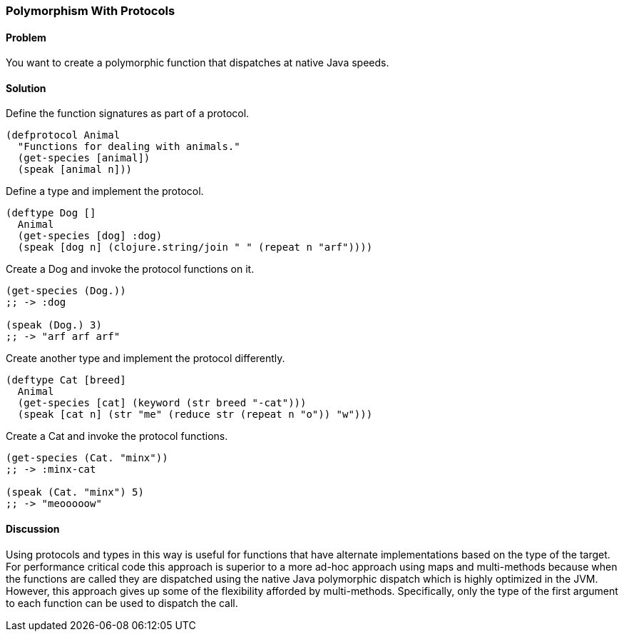 [[polymorphism_with_protocols]]
[au="David McNeil"]
=== Polymorphism With Protocols

==== Problem

You want to create a polymorphic function that dispatches at native Java speeds.

==== Solution

Define the function signatures as part of a protocol.

[source,clojure]
----
(defprotocol Animal
  "Functions for dealing with animals."
  (get-species [animal])
  (speak [animal n]))
----

Define a type and implement the protocol.

[source,clojure]
----
(deftype Dog []
  Animal
  (get-species [dog] :dog)
  (speak [dog n] (clojure.string/join " " (repeat n "arf"))))
----

Create a Dog and invoke the protocol functions on it.

[source,clojure]
----
(get-species (Dog.))
;; -> :dog

(speak (Dog.) 3)
;; -> "arf arf arf"
----

Create another type and implement the protocol differently.

[source,clojure]
----
(deftype Cat [breed]
  Animal
  (get-species [cat] (keyword (str breed "-cat")))
  (speak [cat n] (str "me" (reduce str (repeat n "o")) "w")))
----

Create a Cat and invoke the protocol functions.

[source,clojure]
----
(get-species (Cat. "minx"))
;; -> :minx-cat

(speak (Cat. "minx") 5)
;; -> "meooooow"
----

==== Discussion

Using protocols and types in this way is useful for functions that have alternate implementations based on the type of the target. For performance critical code this approach is superior to a more ad-hoc approach using maps and multi-methods because when the functions are called they are dispatched using the native Java polymorphic dispatch which is highly optimized in the JVM. However, this approach gives up some of the flexibility afforded by multi-methods. Specifically, only the type of the first argument to each function can be used to dispatch the call.
